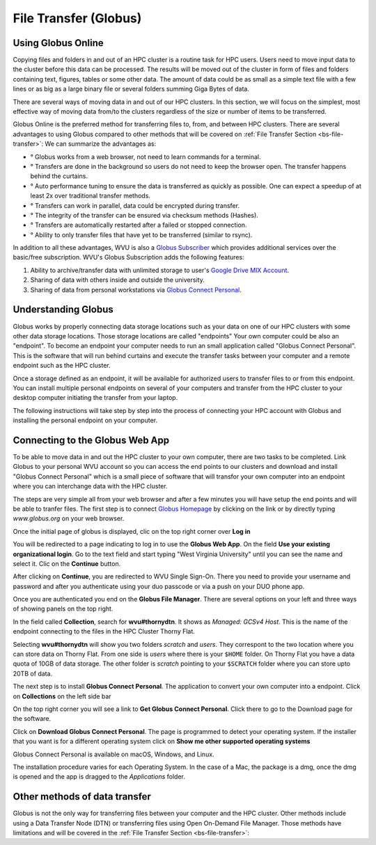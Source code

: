 .. _qs-file-transfer:

File Transfer (Globus)
======================

Using Globus Online
-------------------

Copying files and folders in and out of an HPC cluster is a routine task for HPC users. Users need to move input data to the cluster before this data can be processed. The results will be moved out of the cluster in form of files and folders containing text, figures, tables or some other data. The amount of data could be as small as a simple text file with a few lines or as big as a large binary file or several folders summing Giga Bytes of data. 

There are several ways of moving data in and out of our HPC clusters.
In this section, we will focus on the simplest, most effective way of moving data from/to the clusters regardless of the size or number of items to be transferred.

Globus Online is the preferred method for transferring files to, from, and between HPC clusters.  
There are several advantages to using Globus compared to other methods that will be covered on :ref:`File Transfer Section <bs-file-transfer>`:
We can summarize the advantages as:

* ° Globus works from a web browser, not need to learn commands for a terminal.
* ° Transfers are done in the background so users do not need to keep the browser open. The transfer happens behind the curtains.
* ° Auto performance tuning to ensure the data is transferred as quickly as possible. One can expect a speedup of at least 2x over traditional transfer methods.
* ° Transfers can work in parallel, data could be encrypted during transfer.
* ° The integrity of the transfer can be ensured via checksum methods (Hashes).
* ° Transfers are automatically restarted after a failed or stopped connection.
* ° Ability to only transfer files that have yet to be transferred (similar to rsync).

In addition to all these advantages, WVU is also a `Globus Subscriber <https://www.globus.org/subscriptions>`__ which provides additional services over the basic/free subscription. WVU's Globus Subscription adds the following features:

#.  Ability to archive/transfer data with unlimited storage to user's `Google Drive MIX Account <https://wvu.atlassian.net/servicedesk/customer/portal/5/article/299335692?src=-555450868>`__.
#.  Sharing of data with others inside and outside the university.
#.  Sharing of data from personal workstations via `Globus Connect Personal <https://www.globus.org/globus-connect-personal>`__.

Understanding Globus
--------------------

Globus works by properly connecting data storage locations such as your data on one of our HPC clusters with some other data storage locations.
Those storage locations are called "endpoints"
Your own computer could be also an "endpoint". To become an endpoint your computer needs to run an small application called "Globus Connect Personal".
This is the software that will run behind curtains and execute the transfer tasks between your computer and a remote endpoint such as the HPC cluster.

Once a storage defined as an endpoint, it will be available for authorized users to transfer files to or from this endpoint. You can install multiple personal endpoints on several of your computers and transfer from the HPC cluster to your desktop computer initiating the transfer from your laptop.

The following instructions will take step by step into the process of connecting your HPC account with Globus and installing the personal endpoint on your computer.

Connecting to the Globus Web App
--------------------------------

To be able to move data in and out the HPC cluster to your own computer, there are two tasks to be completed. 
Link Globus to your personal WVU account so you can access the end points to our clusters and download and install "Globus Connect Personal" which is a small piece of software that will transfor your own computer into an endpoint where you can interchange data with the HPC cluster.

The steps are very simple all from your web browser and after a few minutes you will have setup the end points and will be able to tranfer files. 
The first step is to connect `Globus Homepage <https://www.globus.org>`__ by clicking on the link or by directly typing `www.globus.org` on your web browser.

Once the initial page of globus is displayed, clic on the top right corner over **Log in**

.. image:: /_static/Globus-intro1.jpg
 :width: 600
 :alt: Globus Introduction (figure 1)


You will be redirected to a page indicating to log in to use the **Globus Web App**.
On the field **Use your existing organizational login**. Go to the text field and start typing "West Virginia University" until you can see the name and select it.
Clic on the **Continue** button.

.. image:: /_static/Globus-intro2.jpg
 :width: 600
 :alt: Globus Introduction (figure 2)


After clicking on **Continue**, you are redirected to WVU Single Sign-On.
There you need to provide your username and password and after you authenticate using your duo passcode or via a push on your DUO phone app. 

.. image:: /_static/Globus-intro3.jpg
 :width: 600
 :alt: Globus Introduction (figure 3)


Once you are authenticated you end on the **Globus File Manager**. There are several options on your left and three ways of showing panels on the top right.

.. image:: /_static/Globus-intro4.jpg
 :width: 600
 :alt: Globus Introduction (figure 4)


In the field called **Collection**, search for **wvu#thornydtn**. It shows as `Managed: GCSv4 Host`.
This is the name of the endpoint connecting to the files in the HPC Cluster Thorny Flat.


.. image:: /_static/Globus-intro5.jpg
 :width: 600
 :alt: Globus Introduction (figure 5)


Selecting **wvu#thornydtn** will show you two folders `scratch` and `users`. They correspont to the two location where you can store data on Thorny Flat. 
From one side is `users` where there is your ``$HOME`` folder. 
On Thorny Flat you have a data quota of 10GB of data storage.
The other folder is `scratch` pointing to your ``$SCRATCH`` folder where you can store upto 20TB of data.

The next step is to install **Globus Connect Personal**. The application to convert your own computer into a endpoint. Click on **Collections** on the left side bar

.. image:: /_static/Globus-intro6.jpg
 :width: 600
 :alt: Globus Introduction (figure 6)


On the top right corner you will see a link to **Get Globus Connect Personal**.
Click there to go to the Download page for the software.

.. image:: /_static/Globus-intro7.jpg
 :width: 600
 :alt: Globus Introduction (figure 7)


Click on **Download Globus Connect Personal**.
The page is programmed to detect your operating system. If the installer that you want is for a different operating system click on **Show me other supported operating systems**

.. image:: /_static/Globus-intro8.jpg
 :width: 600
 :alt: Globus Introduction (figure 8)


Globus Connect Personal is available on macOS, Windows, and Linux. 

.. image:: /_static/Globus-intro9.jpg
 :width: 600
 :alt: Globus Introduction (figure 9)

The installation procedure varies for each Operating System.
In the case of a Mac, the package is a dmg, once the dmg is opened and the app is dragged to the *Applications* folder.

.. image:: /_static/Globus_Personal_Connect_macOS.png 
 :width: 400
 :alt: Globus Connect Personal installation on macOS

Other methods of data transfer
------------------------------

Globus is not the only way for transferring files between your computer and the HPC cluster.
Other methods include using a Data Transfer Node (DTN) or transferring files using Open On-Demand File Manager. Those methods have limitations and will be covered in the :ref:`File Transfer Section <bs-file-transfer>`: 


